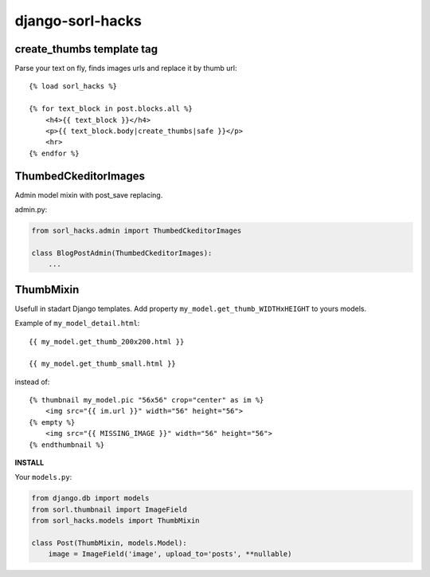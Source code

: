 ==================
django-sorl-hacks
==================

create_thumbs template tag
--------------------------
Parse your text on fly, finds images urls and replace it by thumb url:

::

    {% load sorl_hacks %}

    {% for text_block in post.blocks.all %}
        <h4>{{ text_block }}</h4>
        <p>{{ text_block.body|create_thumbs|safe }}</p>
        <hr>
    {% endfor %}



ThumbedCkeditorImages
---------------------

Admin model mixin with post_save replacing.

admin.py:

.. code:: python

    from sorl_hacks.admin import ThumbedCkeditorImages

    class BlogPostAdmin(ThumbedCkeditorImages):
        ...


ThumbMixin
-----------
Usefull in stadart Django templates. Add property ``my_model.get_thumb_WIDTHxHEIGHT`` to yours models.

Example of ``my_model_detail.html``:

::

    {{ my_model.get_thumb_200x200.html }}

    {{ my_model.get_thumb_small.html }}


instead of:

::

    {% thumbnail my_model.pic "56x56" crop="center" as im %}
        <img src="{{ im.url }}" width="56" height="56">
    {% empty %}
        <img src="{{ MISSING_IMAGE }}" width="56" height="56">
    {% endthumbnail %}


**INSTALL**

Your ``models.py``:

.. code:: python

    from django.db import models
    from sorl.thumbnail import ImageField
    from sorl_hacks.models import ThumbMixin

    class Post(ThumbMixin, models.Model):
        image = ImageField('image', upload_to='posts', **nullable)
